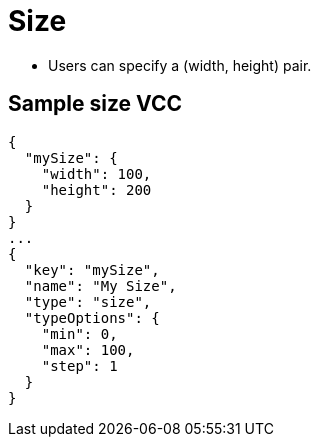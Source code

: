 = Size
:page-slug: size
:page-description: Standard VCC for specifying a (width, height) pair.

* Users can
//tag::description[]
specify a (width, height) pair.
//end::description[]

== Sample size VCC

[source,json]
----
{
  "mySize": {
    "width": 100,
    "height": 200
  }
}
...
{
  "key": "mySize",
  "name": "My Size",
  "type": "size",
  "typeOptions": {
    "min": 0,
    "max": 100,
    "step": 1
  }
}
----
